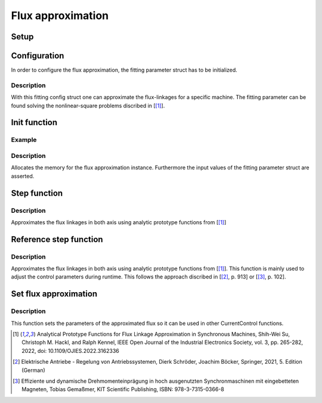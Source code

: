 .. _uz_flux_approximation:

==================
Flux approximation
==================

Setup
-----

.. _uz_flux_approximation_config:

Configuration
-------------

In order to configure the flux approximation, the fitting parameter struct has to be initialized.

.. doxygenstruct:: uz_PMSM_flux_fitting_parameter_config_t

.. code-block:: c
  :linenos:
  :caption: Example to initialize the fitting parameter struct.
  
  #include "uz_approximate_flux.h"
  int main(void) {
    struct uz_PMSM_flux_fitting_parameter_config_t fitting_config = {
        .ad1_parameter = 0.030483840951002f,
        .ad2_parameter = 0.040244227373267f,
				.ad3_parameter = -16.481195185733903f,
				.ad4_parameter = 1.296438633344970f,
				.ad5_parameter = 6.183163374457993e-04f,
				.ad6_parameter = -12.275586044862504f,
				.aq1_parameter = 0.004816670542863f,
				.aq2_parameter = 0.171595254784258f,
				.aq3_parameter = 9.262938633610718e-04f,
				.aq4_parameter = 0.005001870975338f,
				.aq5_parameter = 0.170521235710151f,
				.aq6_parameter = 9.186084507499523e-04f,
				.F1G1_parameter = -0.001356794026337f,
				.F2G2_parameter = 0.078813850391713f
    };
  }

Description
^^^^^^^^^^^

With this fitting config struct one can approximate the flux-linkages for a specific machine.
The fitting parameter can be found solving the nonlinear-square problems discribed in [[#Shih_Wei_Su_flux_approx]_].

.. _uz_flux_approximation_init:

Init function
-------------

.. doxygentypedef:: uz_approximate_flux_t
.. doxygenfunction:: uz_approximate_flux_init

Example
^^^^^^^

.. code-block:: c
  :linenos:
  :caption: Example function call to init a flux approximation instance.

    int main(void) {
     uz_approximate_flux_t* approximate_flux_instance = uz_approximate_flux_init(fitting_config);;
  }

Description
^^^^^^^^^^^

Allocates the memory for the flux approximation instance. 
Furthermore the input values of the fitting parameter struct are asserted.

.. _uz_flux_approximation_step:

Step function
-------------

.. doxygenfunction:: uz_approximate_flux_step

.. code-block:: c
  :linenos:
  :caption: Example function call to approximate the flux linkages.

    #include "uz_approximate_flux.h"
    #include "../../../src/uz/uz_approximate_flux/approximate_flux_ert_rtw/approximate_flux.h"
    int main(void) {
    uz_PMSM_flux_fitting_parameter_config_t fitting_config = {
    .ad1_parameter = 0.030483840951002f;
	  .ad2_parameter = 0.040244227373267f;
	  .ad3_parameter = -16.481195185733903f;
	  .ad4_parameter = 1.296438633344970f;
	  .ad5_parameter = 6.183163374457993e-04f;
	  .ad6_parameter = -12.275586044862504f;
	  .aq1_parameter = 0.004816670542863f;
	  .aq2_parameter = 0.171595254784258f;
	  .aq3_parameter = 9.262938633610718e-04f;
	  .aq4_parameter = 0.005001870975338f;
	  .aq5_parameter = 0.170521235710151f;
	  .aq6_parameter = 9.186084507499523e-04f;
	  .F1G1_parameter = -0.001356794026337f;
	  .F2G2_parameter = 0.078813850391713f;
    };
    uz_approximate_flux_t* test_instance = uz_approximate_flux_init(fitting_config);
    struct uz_3ph_dq_t i_actual_Ampere = {.d = 1.0f, .q = 2.0f, .zero = 0.0f};
    struct uz_3ph_dq_t flux_approx = uz_approximate_flux_step(test_instance, i_actual_Ampere);
    }

Description
^^^^^^^^^^^

Approximates the flux linkages in both axis using analytic prototype functions from [[#Shih_Wei_Su_flux_approx]_]

.. _uz_approximate_flux_reference_step:

Reference step function
-----------------------

.. doxygenfunction:: uz_approximate_flux_reference_step

.. code-block:: c
  :linenos:
  :caption: Example function call to approximate the reference flux linkages.

    #include "uz_approximate_flux.h"
    #include "../../../src/uz/uz_approximate_flux/approximate_flux_ert_rtw/approximate_flux.h"
    int main(void) {
    uz_PMSM_flux_fitting_parameter_config_t fitting_config = {
    .ad1_parameter = 0.030483840951002f;
	  .ad2_parameter = 0.040244227373267f;
	  .ad3_parameter = -16.481195185733903f;
	  .ad4_parameter = 1.296438633344970f;
	  .ad5_parameter = 6.183163374457993e-04f;
	  .ad6_parameter = -12.275586044862504f;
	  .aq1_parameter = 0.004816670542863f;
	  .aq2_parameter = 0.171595254784258f;
	  .aq3_parameter = 9.262938633610718e-04f;
	  .aq4_parameter = 0.005001870975338f;
	  .aq5_parameter = 0.170521235710151f;
	  .aq6_parameter = 9.186084507499523e-04f;
	  .F1G1_parameter = -0.001356794026337f;
	  .F2G2_parameter = 0.078813850391713f;
    };
    uz_approximate_flux_t* test_instance = uz_approximate_flux_init(fitting_config);
    struct uz_3ph_dq_t i_actual_Ampere = {.d = 1.0f, .q = 2.0f, .zero = 0.0f};
    struct uz_3ph_dq_t i_reference_Ampere = {.d = 2.0f, .q = 4.0f, .zero = 0.0f};
    struct uz_3ph_dq_t flux_reference = uz_approximate_flux_reference_step(test_instance,i_reference_Ampere,i_actual_Ampere);
    }

Description
^^^^^^^^^^^

Approximates the flux linkages in both axis using analytic prototype functions from [[#Shih_Wei_Su_flux_approx]_].
This function is mainly used to adjust the control parameters during runtime. This follows the approach discribed in [[#Schroeder_Regelung]_, p. 913] or [[#Gemassmer_Diss]_, p. 102].

Set flux approximation
----------------------

.. doxygenfunction:: uz_CurrentControl_set_flux_approx

.. code-block:: c
  :linenos:
  :caption: Example function call to set the approximated flux linkages in a CurrentControl instance.

  int main(void) {
  struct uz_CurrentControl_config config = {0};
  struct uz_3ph_dq_t flux_approx = {.d = 0.00040f, .q = 0.0019f, .zero = 0.0f};
  uz_CurrentControl_set_flux_approx(instance,flux_approx);
  }

Description
^^^^^^^^^^^

This function sets the parameters of the approximated flux so it can be used in other CurrentControl functions.

.. [#Shih_Wei_Su_flux_approx] Analytical Prototype Functions for Flux Linkage Approximation in Synchronous Machines, Shih-Wei Su, Christoph M. Hackl, and Ralph Kennel, IEEE Open Journal of the Industrial Electronics Society, vol. 3, pp. 265-282, 2022, doi: 10.1109/OJIES.2022.3162336
.. [#Schroeder_Regelung] Elektrische Antriebe - Regelung von Antriebssystemen, Dierk Schröder, Joachim Böcker, Springer, 2021, 5. Edition (German)
.. [#Gemassmer_Diss] Effiziente und dynamische Drehmomenteinprägung in hoch ausgenutzten Synchronmaschinen mit eingebetteten Magneten, Tobias Gemaßmer, KIT Scientific Publishing, ISBN: 978-3-7315-0366-8